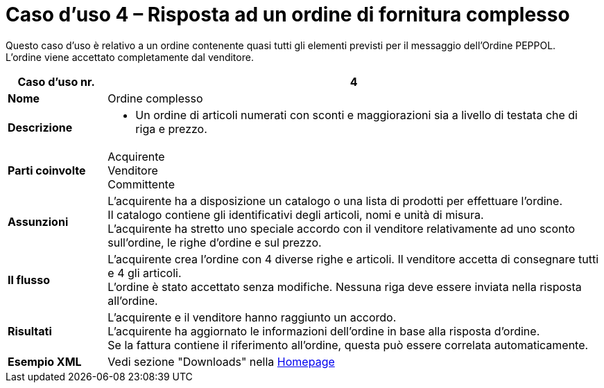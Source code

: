 [[use-case-4-complex-ordering]]
= Caso d’uso 4 – Risposta ad un ordine di fornitura complesso

Questo caso d’uso è relativo a un ordine contenente quasi tutti gli elementi previsti per il messaggio dell’Ordine PEPPOL. +
L’ordine viene accettato completamente dal venditore.

[cols="1s,5",options="header"]
|====
|Caso d’uso nr.
|4

|Nome
|Ordine complesso

|Descrizione
a|
* Un ordine di articoli numerati con sconti e maggiorazioni sia a livello di testata che di riga e prezzo.


|Parti coinvolte
|Acquirente +
Venditore +
Committente

|Assunzioni
|L’acquirente ha a disposizione un catalogo o una lista di prodotti per effettuare l’ordine. +
Il catalogo contiene gli identificativi degli articoli, nomi e unità di misura. +
L’acquirente ha stretto uno speciale accordo con il venditore relativamente ad uno sconto sull’ordine, le righe d’ordine e sul prezzo.

|Il flusso
|L’acquirente crea l’ordine con 4 diverse righe e articoli. Il venditore accetta di consegnare tutti e 4 gli articoli. +
L’ordine è stato accettato senza modifiche. Nessuna riga deve essere inviata nella risposta all’ordine.

|Risultati
|L’acquirente e il venditore hanno raggiunto un accordo. +
L’acquirente ha aggiornato le informazioni dell’ordine in base alla risposta d’ordine. +
Se la fattura contiene il riferimento all’ordine, questa può essere correlata automaticamente.

|Esempio XML
|Vedi sezione "Downloads" nella link:../../../../../../[Homepage]
|====
